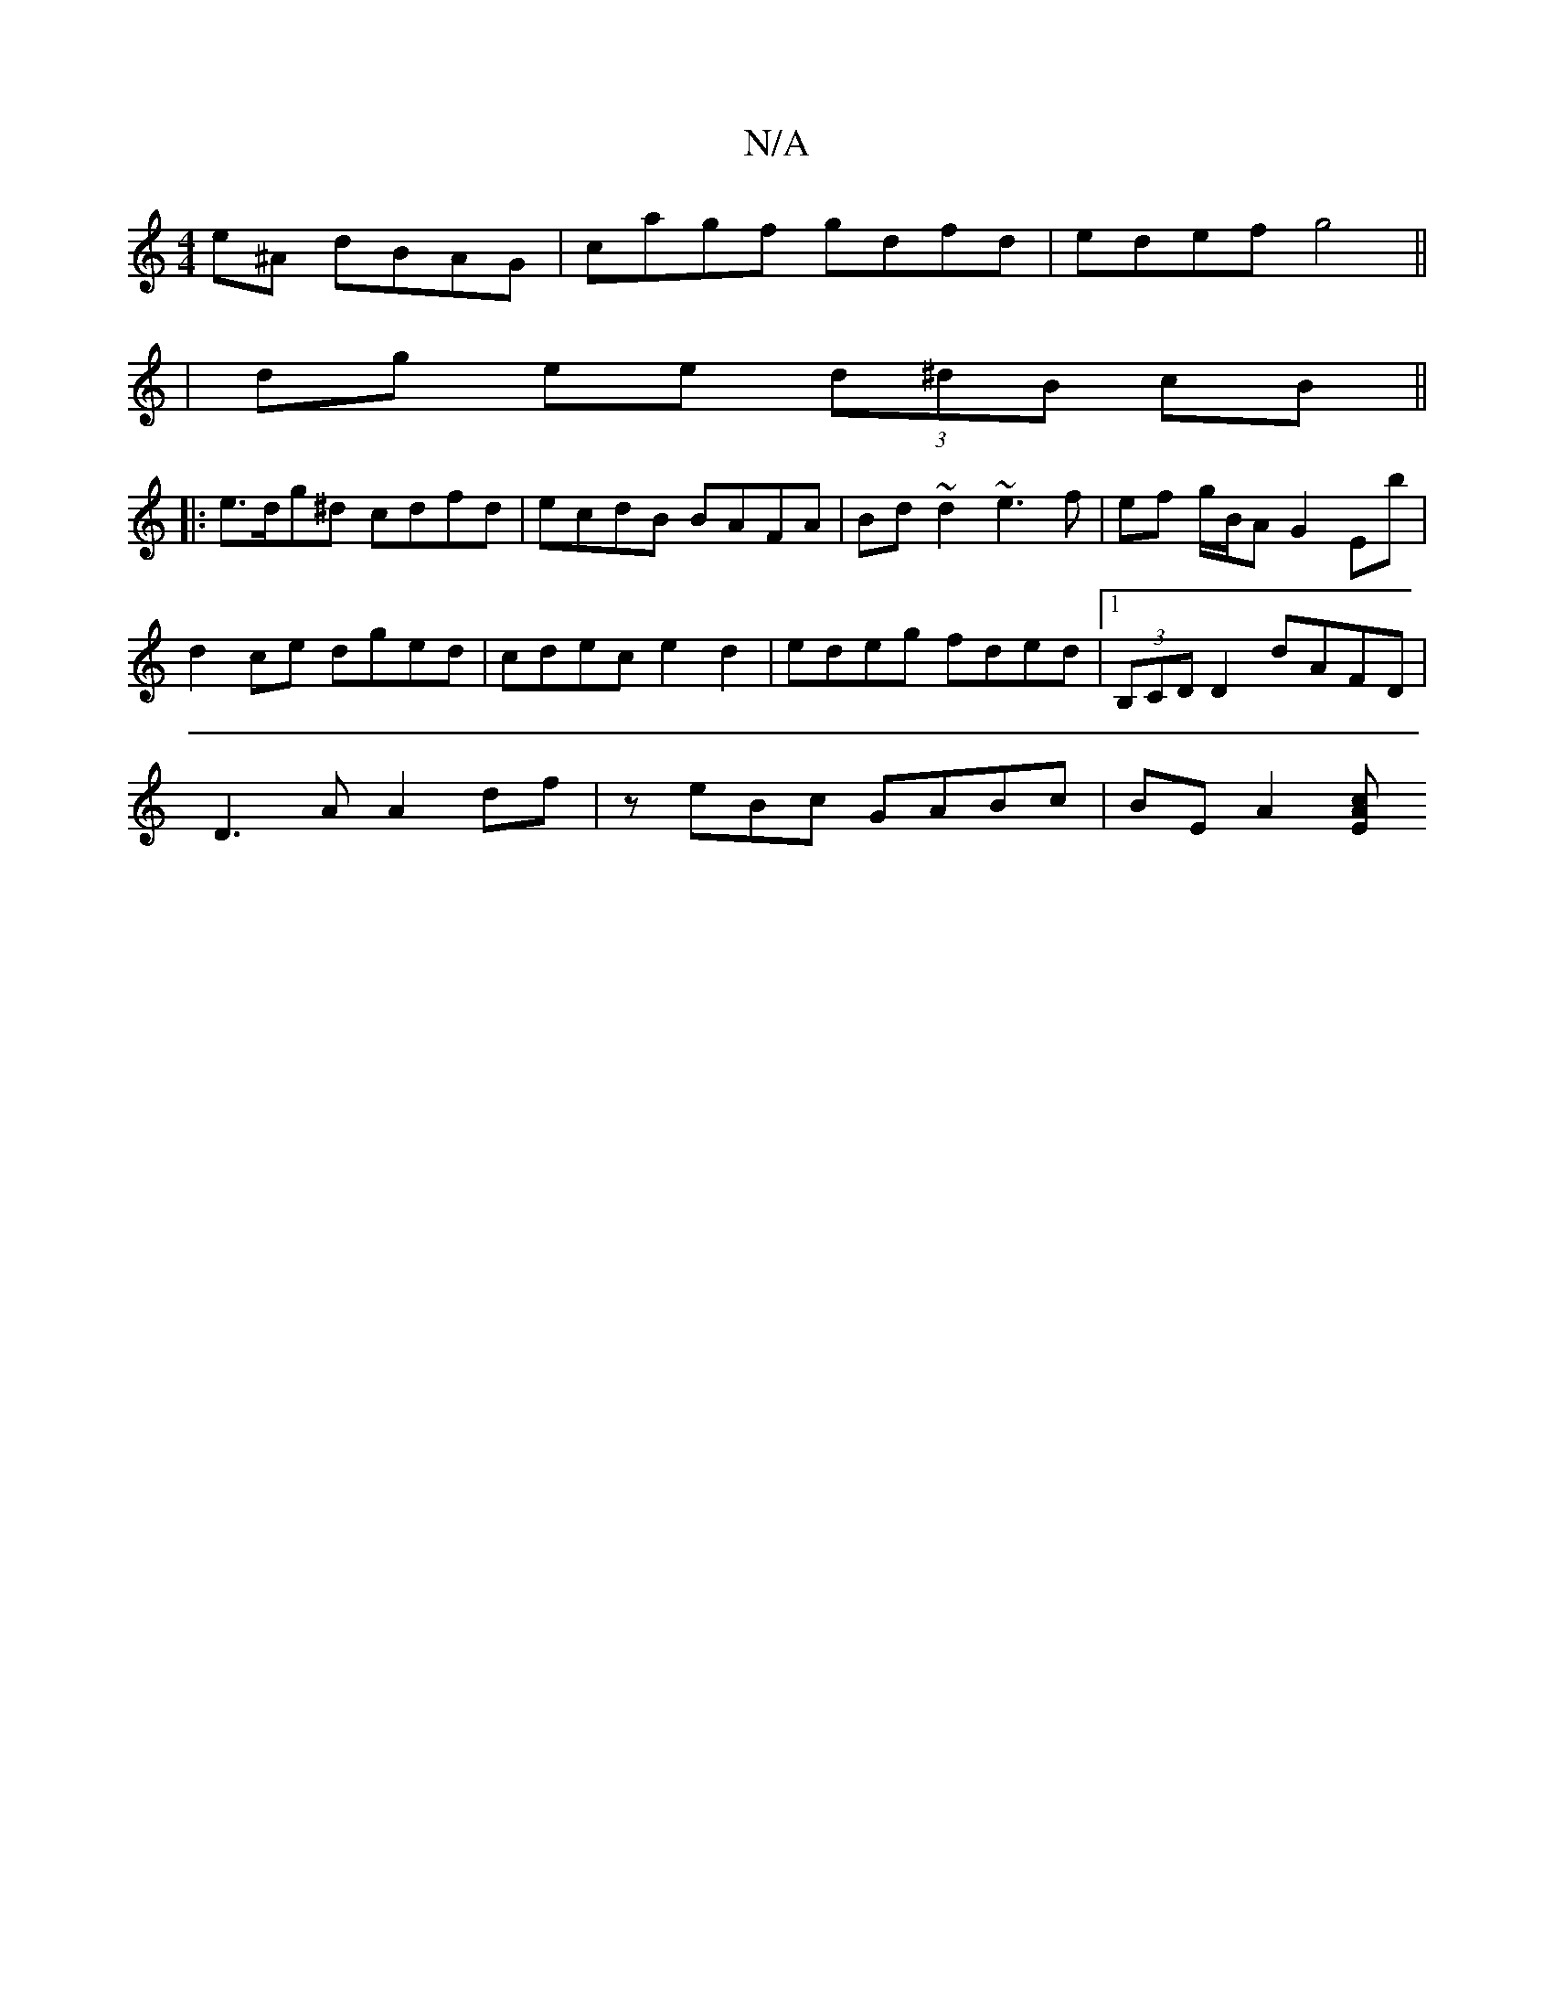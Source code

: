 X:1
T:N/A
M:4/4
R:N/A
K:Cmajor
e^A dBAG|cagf gdfd|edef g4||
|dg ee (3d^dB cB ||
|: e>dg^d cdfd | ecdB BAFA | Bd~d2 ~e3 f | ef g/B/A G2 Eb |
d2 ce dged | cdec e2 d2 | edeg fded |1 (3B,CDD2 dAFD|
D3A A2df | ze-Bc GABc | BE A2 [A c>E 